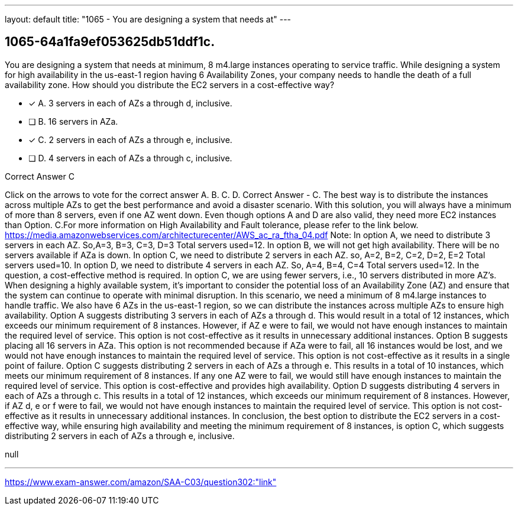 ---
layout: default 
title: "1065 - You are designing a system that needs at"
---


[.question]
== 1065-64a1fa9ef053625db51ddf1c.


****

[.query]
--
You are designing a system that needs at minimum, 8 m4.large instances operating to service traffic.
While designing a system for high availability in the us-east-1 region having 6 Availability Zones, your company needs to handle the death of a full availability zone.
How should you distribute the EC2 servers in a cost-effective way?


--

[.list]
--
* [*] A. 3 servers in each of AZs a through d, inclusive.
* [ ] B. 16 servers in AZa.
* [*] C. 2 servers in each of AZs a through e, inclusive.
* [ ] D. 4 servers in each of AZs a through c, inclusive.

--
****

[.answer]
Correct Answer  C

[.explanation]
--
Click on the arrows to vote for the correct answer
A.
B.
C.
D.
Correct Answer - C.
The best way is to distribute the instances across multiple AZs to get the best performance and avoid a disaster scenario.
With this solution, you will always have a minimum of more than 8 servers, even if one AZ went down.
Even though options A and D are also valid, they need more EC2 instances than Option.
C.For more information on High Availability and Fault tolerance, please refer to the link below.
https://media.amazonwebservices.com/architecturecenter/AWS_ac_ra_ftha_04.pdf
Note:
In option A, we need to distribute 3 servers in each AZ.
So,A=3, B=3, C=3, D=3
Total servers used=12.
In option B, we will not get high availability.
There will be no servers available if AZa is down.
In option C, we need to distribute 2 servers in each AZ.
so, A=2, B=2, C=2, D=2, E=2
Total servers used=10.
In option D, we need to distribute 4 servers in each AZ.
So, A=4, B=4, C=4
Total servers used=12.
In the question, a cost-effective method is required.
In option C, we are using fewer servers, i.e., 10 servers distributed in more AZ's.
When designing a highly available system, it's important to consider the potential loss of an Availability Zone (AZ) and ensure that the system can continue to operate with minimal disruption.
In this scenario, we need a minimum of 8 m4.large instances to handle traffic. We also have 6 AZs in the us-east-1 region, so we can distribute the instances across multiple AZs to ensure high availability.
Option A suggests distributing 3 servers in each of AZs a through d. This would result in a total of 12 instances, which exceeds our minimum requirement of 8 instances. However, if AZ e were to fail, we would not have enough instances to maintain the required level of service. This option is not cost-effective as it results in unnecessary additional instances.
Option B suggests placing all 16 servers in AZa. This option is not recommended because if AZa were to fail, all 16 instances would be lost, and we would not have enough instances to maintain the required level of service. This option is not cost-effective as it results in a single point of failure.
Option C suggests distributing 2 servers in each of AZs a through e. This results in a total of 10 instances, which meets our minimum requirement of 8 instances. If any one AZ were to fail, we would still have enough instances to maintain the required level of service. This option is cost-effective and provides high availability.
Option D suggests distributing 4 servers in each of AZs a through c. This results in a total of 12 instances, which exceeds our minimum requirement of 8 instances. However, if AZ d, e or f were to fail, we would not have enough instances to maintain the required level of service. This option is not cost-effective as it results in unnecessary additional instances.
In conclusion, the best option to distribute the EC2 servers in a cost-effective way, while ensuring high availability and meeting the minimum requirement of 8 instances, is option C, which suggests distributing 2 servers in each of AZs a through e, inclusive.
--

[.ka]
null

'''



https://www.exam-answer.com/amazon/SAA-C03/question302:"link"


